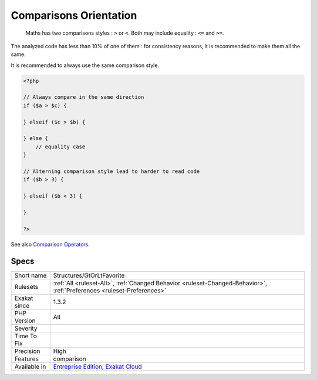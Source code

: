 .. _structures-gtorltfavorite:

.. _comparisons-orientation:

Comparisons Orientation
+++++++++++++++++++++++

  Maths has two comparisons styles : ``>`` or ``<``. Both may include equality : ``<=`` and ``>=``.

The analyzed code has less than 10% of one of them : for consistency reasons, it is recommended to make them all the same. 

It is recommended to always use the same comparison style.

.. code-block:: php
   
   <?php
   
   // Always compare in the same direction
   if ($a > $c) {
   
   } elseif ($c > $b) {
   
   } else {
       // equality case
   }
   
   // Alterning comparison style lead to harder to read code
   if ($b > 3) {
   
   } elseif ($b < 3) {
   
   }
   
   ?>

See also `Comparison Operators <https://www.php.net/manual/en/language.operators.comparison.php>`_.


Specs
_____

+--------------+-------------------------------------------------------------------------------------------------------------------------+
| Short name   | Structures/GtOrLtFavorite                                                                                               |
+--------------+-------------------------------------------------------------------------------------------------------------------------+
| Rulesets     | :ref:`All <ruleset-All>`, :ref:`Changed Behavior <ruleset-Changed-Behavior>`, :ref:`Preferences <ruleset-Preferences>`  |
+--------------+-------------------------------------------------------------------------------------------------------------------------+
| Exakat since | 1.3.2                                                                                                                   |
+--------------+-------------------------------------------------------------------------------------------------------------------------+
| PHP Version  | All                                                                                                                     |
+--------------+-------------------------------------------------------------------------------------------------------------------------+
| Severity     |                                                                                                                         |
+--------------+-------------------------------------------------------------------------------------------------------------------------+
| Time To Fix  |                                                                                                                         |
+--------------+-------------------------------------------------------------------------------------------------------------------------+
| Precision    | High                                                                                                                    |
+--------------+-------------------------------------------------------------------------------------------------------------------------+
| Features     | comparison                                                                                                              |
+--------------+-------------------------------------------------------------------------------------------------------------------------+
| Available in | `Entreprise Edition <https://www.exakat.io/entreprise-edition>`_, `Exakat Cloud <https://www.exakat.io/exakat-cloud/>`_ |
+--------------+-------------------------------------------------------------------------------------------------------------------------+


